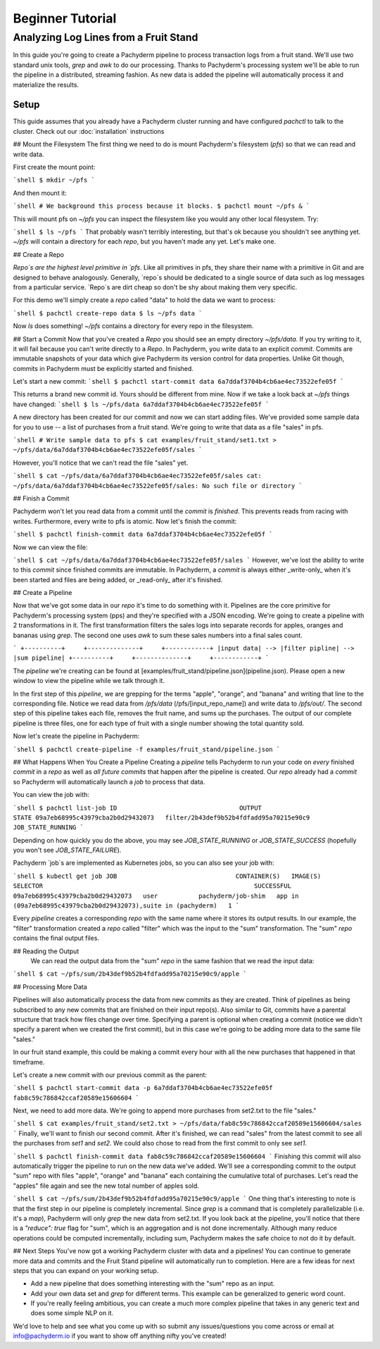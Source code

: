 Beginner Tutorial
=================

Analyzing Log Lines from a Fruit Stand
--------------------------------------

In this guide you're going to create a Pachyderm pipeline to process
transaction logs from a fruit stand. We'll use two standard unix tools, `grep`
and `awk` to do our processing. Thanks to Pachyderm's processing system we'll
be able to run the pipeline in a distributed, streaming fashion. As new data is
added the pipeline will automatically process it and materialize the results.

Setup
^^^^^

This guide assumes that you already have a Pachyderm cluster running and have configured `pachctl` to talk to the cluster. Check out our :doc:`installation` instructions

## Mount the Filesystem
The first thing we need to do is mount Pachyderm's filesystem (`pfs`) so that we
can read and write data.

First create the mount point:

```shell
$ mkdir ~/pfs
```

And then mount it:

```shell
# We background this process because it blocks.
$ pachctl mount ~/pfs &
```

This will mount pfs on `~/pfs` you can inspect the filesystem like you would any
other local filesystem. Try:

```shell
$ ls ~/pfs
```
That probably wasn't terribly interesting, but that's ok because you shouldn't see anything
yet. `~/pfs` will contain a directory for each `repo`, but you haven't made any
yet. Let's make one.

## Create a Repo

`Repo`s are the highest level primitive in `pfs`. Like all primitives in pfs, they share
their name with a primitive in Git and are designed to behave analogously.
Generally, `repo`s should be dedicated to a single source of data such as log
messages from a particular service. `Repo`s are dirt cheap so don't be shy about
making them very specific. 

For this demo we'll simply create a `repo` called
"data" to hold the data we want to process:

```shell
$ pachctl create-repo data
$ ls ~/pfs
data
```

Now `ls` does something! `~/pfs` contains a directory for every repo in the
filesystem.

## Start a Commit
Now that you've created a `Repo` you should see an empty directory `~/pfs/data`.
If you try writing to it, it will fail because you can't write directly to a
`Repo`. In Pachyderm, you write data to an explicit `commit`. Commits are
immutable snapshots of your data which give Pachyderm its version control for
data properties. Unlike Git though, commits in Pachyderm must be explicitly
started and finished.

Let's start a new commit:
```shell
$ pachctl start-commit data
6a7ddaf3704b4cb6ae4ec73522efe05f
```

This returns a brand new commit id. Yours should be different from mine.
Now if we take a look back at `~/pfs` things have changed:
```shell
$ ls ~/pfs/data
6a7ddaf3704b4cb6ae4ec73522efe05f
```

A new directory has been created for our commit and now we can start adding
files. We've provided some sample data for you to use -- a list of purchases
from a fruit stand. We're going to write that data as a file "sales" in pfs.

```shell
# Write sample data to pfs
$ cat examples/fruit_stand/set1.txt > ~/pfs/data/6a7ddaf3704b4cb6ae4ec73522efe05f/sales
```

However, you'll notice that we can't read the file "sales" yet.

```shell
$ cat ~/pfs/data/6a7ddaf3704b4cb6ae4ec73522efe05f/sales
cat: ~/pfs/data/6a7ddaf3704b4cb6ae4ec73522efe05f/sales: No such file or directory
```

## Finish a Commit

Pachyderm won't let you read data from a commit until the `commit` is `finished`.
This prevents reads from racing with writes. Furthermore, every write
to pfs is atomic. Now let's finish the commit:

```shell
$ pachctl finish-commit data 6a7ddaf3704b4cb6ae4ec73522efe05f
```

Now we can view the file:

```shell
$ cat ~/pfs/data/6a7ddaf3704b4cb6ae4ec73522efe05f/sales
```
However, we've lost the ability to write to this `commit` since finished
commits are immutable. In Pachyderm, a `commit` is always either _write-only_
when it's been started and files are being added, or _read-only_ after it's
finished.


## Create a Pipeline

Now that we've got some data in our `repo` it's time to do something with it.
Pipelines are the core primitive for Pachyderm's processing system (pps) and
they're specified with a JSON encoding. We're going to create a pipeline with 2
transformations in it. The first transformation filters the sales logs into separate records for apples,
oranges and bananas using `grep`. The second one uses `awk` to sum these sales numbers into a final sales count.

```
+----------+     +--------------+     +------------+
|input data| --> |filter pipline| --> |sum pipeline|
+----------+     +--------------+     +------------+
```

The `pipeline` we're creating can be found at [examples/fruit_stand/pipeline.json](pipeline.json).  Please open a new window to view the pipeline while we talk through it.

In the first step of this `pipeline`, we are grepping for the terms "apple", "orange", and
"banana" and writing that line to the corresponding file. Notice we read data
from `/pfs/data` (/pfs/[input_repo_name]) and write data to `/pfs/out/`. The second step of this pipeline takes each file, removes the fruit name, and sums up the purchases. The output of our complete
pipeline is three files, one for each type of fruit with a single number showing the total quantity sold. 

Now let's create the pipeline in Pachyderm:

```shell
$ pachctl create-pipeline -f examples/fruit_stand/pipeline.json
```

## What Happens When You Create a Pipeline
Creating a `pipeline` tells Pachyderm to run your code on *every* finished
`commit` in a `repo` as well as *all future commits* that happen after the pipeline is
created. Our `repo` already had a `commit` so Pachyderm will automatically
launch a `job` to process that data.

You can view the job with:

```shell
$ pachctl list-job
ID                                 OUTPUT                                  STATE
09a7eb68995c43979cba2b0d29432073   filter/2b43def9b52b4fdfadd95a70215e90c9   JOB_STATE_RUNNING
```

Depending on how quickly you do the above, you may see `JOB_STATE_RUNNING` or
`JOB_STATE_SUCCESS` (hopefully you won't see `JOB_STATE_FAILURE`).

Pachyderm `job`s are implemented as Kubernetes jobs, so you can also see your job with:

```shell
$ kubectl get job
JOB                                CONTAINER(S)   IMAGE(S)             SELECTOR                                                         SUCCESSFUL
09a7eb68995c43979cba2b0d29432073   user           pachyderm/job-shim   app in (09a7eb68995c43979cba2b0d29432073),suite in (pachyderm)   1
```

Every `pipeline` creates a corresponding `repo` with the same
name where it stores its output results. In our example, the "filter" transformation created a `repo` called "filter" which was the input to the "sum" transformation. The "sum" `repo` contains the final output files.

## Reading the Output
 We can read the output data from the "sum" `repo` in the same fashion that we read the input data:

```shell
$ cat ~/pfs/sum/2b43def9b52b4fdfadd95a70215e90c9/apple
```

## Processing More Data

Pipelines will also automatically process the data from new commits as they are
created. Think of pipelines as being subscribed to any new commits that are
finished on their input repo(s). Also similar to Git, commits have a parental
structure that track how files change over time. Specifying a parent is
optional when creating a commit (notice we didn't specify a parent when we
created the first commit), but in this case we're going to be adding
more data to the same file "sales."

In our fruit stand example, this could be making a commit every hour with all the new purchases that happened in that timeframe. 

Let's create a new commit with our previous commit as the parent:

```shell
$ pachctl start-commit data -p 6a7ddaf3704b4cb6ae4ec73522efe05f
fab8c59c786842ccaf20589e15606604
```

Next, we need to add more data. We're going to append more purchases from set2.txt to the file "sales."

```shell
$ cat examples/fruit_stand/set2.txt > ~/pfs/data/fab8c59c786842ccaf20589e15606604/sales
```
Finally, we'll want to finish our second commit. After it's finished, we can
read "sales" from the latest commit to see all the purchases from `set1` and
`set2`. We could also chose to read from the first commit to only see `set1`.

```shell
$ pachctl finish-commit data fab8c59c786842ccaf20589e15606604
```
Finishing this commit will also automatically trigger the pipeline to run on
the new data we've added. We'll see a corresponding commit to the output
"sum" repo with files "apple", "orange" and "banana" each containing the cumulative total of purchases. Let's read the "apples" file again and see the new total number of apples sold. 

```shell
$ cat ~/pfs/sum/2b43def9b52b4fdfadd95a70215e90c9/apple
```
One thing that's interesting to note is that the first step in our pipeline is completely incremental. Since `grep` is a command that is completely parallelizable (i.e. it's a `map`), Pachyderm will only `grep` the new data from set2.txt. If you look back at the pipeline, you'll notice that there is a `"reduce": true` flag for "sum", which is an aggregation and is not done incrementally. Although many reduce operations could be computed incrementally, including sum, Pachyderm makes the safe choice to not do it by default. 

## Next Steps
You've now got a working Pachyderm cluster with data and a pipelines! You can continue to generate more data and commits and the Fruit Stand pipeline will automatically run to completion. Here are a few ideas for next steps that you can expand on your working setup. 

- Add a new pipeline that does something interesting with the "sum" repo as an input.
- Add your own data set and `grep` for different terms. This example can be generalized to generic word count. 
- If you're really feeling ambitious, you can create a much more complex pipeline that takes in any generic text and does some simple NLP on it. 

We'd love to help and see what you come up with so submit any issues/questions you come across or email at info@pachyderm.io if you want to show off anything nifty you've created! 

